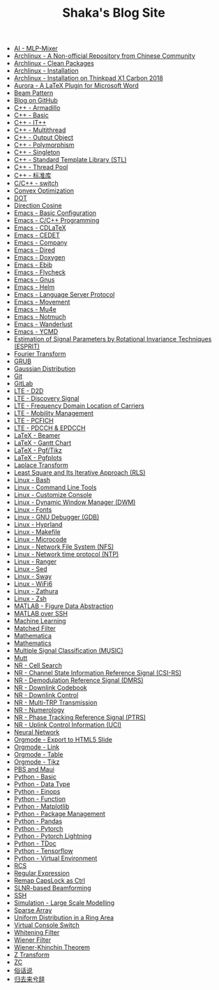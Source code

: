 #+TITLE: Shaka's Blog Site

- [[file:ai_mlp_mixer.org][AI - MLP-Mixer]]
- [[file:arch_cn.org][Archlinux - A Non-official Repository from Chinese Community]]
- [[file:arch_clean_pkg.org][Archlinux - Clean Packages]]
- [[file:arch_inst.org][Archlinux - Installation]]
- [[file:arch_x1c.org][Archlinux - Installation on Thinkpad X1 Carbon 2018]]
- [[file:aurora.org][Aurora - A LaTeX Plugin for Microsoft Word]]
- [[file:beam_pattern.org][Beam Pattern]]
- [[file:blog.org][Blog on GitHub]]
- [[file:cpp_armadillo.org][C++ - Armadillo]]
- [[file:cpp_basic.org][C++ - Basic]]
- [[file:cpp_itpp.org][C++ - IT++]]
- [[file:cpp_multithread.org][C++ - Multithread]]
- [[file:cpp_class_output.org][C++ - Output Object]]
- [[file:cpp_polymorphism.org][C++ - Polymorphism]]
- [[file:cpp_singleton.org][C++ - Singleton]]
- [[file:cpp_stl.org][C++ - Standard Template Library (STL)]]
- [[file:cpp_tp.org][C++ - Thread Pool]]
- [[file:cpp_sl.org][C++ - 标准库]]
- [[file:cpp_switch.org][C/C++ - switch]]
- [[file:cvx_opt.org][Convex Optimization]]
- [[file:dot.org][DOT]]
- [[file:dir_cosine.org][Direction Cosine]]
- [[file:emacs_config.org][Emacs - Basic Configuration]]
- [[file:emacs_cpp.org][Emacs - C/C++ Programming]]
- [[file:emacs_cdlatex.org][Emacs - CDLaTeX]]
- [[file:emacs_cedet.org][Emacs - CEDET]]
- [[file:emacs_company.org][Emacs - Company]]
- [[file:emacs_dired.org][Emacs - Dired]]
- [[file:doxygen.org][Emacs - Doxygen]]
- [[file:emacs_ebib.org][Emacs - Ebib]]
- [[file:emacs_flycheck.org][Emacs - Flycheck]]
- [[file:emacs_gnus.org][Emacs - Gnus]]
- [[file:emacs_helm.org][Emacs - Helm]]
- [[file:emacs_lsp.org][Emacs - Language Server Protocol]]
- [[file:emacs_movement.org][Emacs - Movement]]
- [[file:emacs_mu4e.org][Emacs - Mu4e]]
- [[file:notmuch.org][Emacs - Notmuch]]
- [[file:emacs_wl.org][Emacs - Wanderlust]]
- [[file:emacs_ycmd.org][Emacs - YCMD]]
- [[file:esprit.org][Estimation of Signal Parameters by Rotational Invariance Techniques (ESPRIT)]]
- [[file:fourier.org][Fourier Transform]]
- [[file:grub.org][GRUB]]
- [[file:gaussian.org][Gaussian Distribution]]
- [[file:git.org][Git]]
- [[file:gitlab.org][GitLab]]
- [[file:lte_d2d.org][LTE - D2D]]
- [[file:lte_ds.org][LTE - Discovery Signal]]
- [[file:lte_fc_loc.org][LTE - Frequency Domain Location of Carriers]]
- [[file:lte_mobility_mgmt.org][LTE - Mobility Management]]
- [[file:lte_pcfich.org][LTE - PCFICH]]
- [[file:lte_pdcch_epdcch.org][LTE - PDCCH & EPDCCH]]
- [[file:emacs_beamer.org][LaTeX - Beamer]]
- [[file:latex_gantt.org][LaTeX - Gantt Chart]]
- [[file:latex_tikz.org][LaTeX - Pgf/Tikz]]
- [[file:latex_pgfplots.org][LaTeX - Pgfplots]]
- [[file:laplace.org][Laplace Transform]]
- [[file:rls.org][Least Square and Its Iterative Approach (RLS)]]
- [[file:bash.org][Linux - Bash]]
- [[file:tool.org][Linux - Command Line Tools]]
- [[file:console.org][Linux - Customize Console]]
- [[file:dwm.org][Linux - Dynamic Window Manager (DWM)]]
- [[file:font.org][Linux - Fonts]]
- [[file:gdb.org][Linux - GNU Debugger (GDB)]]
- [[file:hyprland.org][Linux - Hyprland]]
- [[file:makefile.org][Linux - Makefile]]
- [[file:microcode.org][Linux - Microcode]]
- [[file:nfs.org][Linux - Network File System (NFS)]]
- [[file:ntp.org][Linux - Network time protocol (NTP)]]
- [[file:ranger.org][Linux - Ranger]]
- [[file:sed.org][Linux - Sed]]
- [[file:sway.org][Linux - Sway]]
- [[file:linux_wifi6.org][Linux - WiFi6]]
- [[file:zathura.org][Linux - Zathura]]
- [[file:zsh.org][Linux - Zsh]]
- [[file:matlab_fig.org][MATLAB - Figure Data Abstraction]]
- [[file:matlab_ssh.org][MATLAB over SSH]]
- [[file:ml.org][Machine Learning]]
- [[file:matched_filter.org][Matched Filter]]
- [[file:mathematica.org][Mathematica]]
- [[file:math.org][Mathematics]]
- [[file:music.org][Multiple Signal Classification (MUSIC)]]
- [[file:mutt.org][Mutt]]
- [[file:nr_cell_search.org][NR - Cell Search]]
- [[file:nr_csirs.org][NR - Channel State Information Reference Signal (CSI-RS)]]
- [[file:nr_dmrs.org][NR - Demodulation Reference Signal (DMRS)]]
- [[file:nr_dl_cb.org][NR - Downlink Codebook]]
- [[file:nr_dl_ctrl.org][NR - Downlink Control]]
- [[file:nr_mtrp.org][NR - Multi-TRP Transmission]]
- [[file:nr_nm.org][NR - Numerology]]
- [[file:nr_ptrs.org][NR - Phase Tracking Reference Signal (PTRS)]]
- [[file:nr_uci.org][NR - Uplink Control Information (UCI)]]
- [[file:nn.org][Neural Network]]
- [[file:org_ioslide.org][Orgmode - Export to HTML5 Slide]]
- [[file:org_link.org][Orgmode - Link]]
- [[file:org_tab.org][Orgmode - Table]]
- [[file:org_tikz.org][Orgmode - Tikz]]
- [[file:pbs_maui.org][PBS and Maui]]
- [[file:python_basic.org][Python - Basic]]
- [[file:python_data_type.org][Python - Data Type]]
- [[file:python_einops.org][Python - Einops]]
- [[file:python_fun.org][Python - Function]]
- [[file:python_matplotlib.org][Python - Matplotlib]]
- [[file:python_pkg_mgmt.org][Python - Package Management]]
- [[file:python_pandas.org][Python - Pandas]]
- [[file:python_pytorch.org][Python - Pytorch]]
- [[file:python_pytorch_lightning.org][Python - Pytorch Lightning]]
- [[file:python_tdoc.org][Python - TDoc]]
- [[file:python_tensorflow.org][Python - Tensorflow]]
- [[file:python_virtualenv.org][Python - Virtual Environment]]
- [[file:rcs.org][RCS]]
- [[file:reg_exp.org][Regular Expression]]
- [[file:capslk2ctrl.org][Remap CapsLock as Ctrl]]
- [[file:slnr_bf.org][SLNR-based Beamforming]]
- [[file:ssh.org][SSH]]
- [[file:sim_large_scale_model.org][Simulation - Large Scale Modelling]]
- [[file:sparse_array.org][Sparse Array]]
- [[file:uni_distr_ring.org][Uniform Distribution in a Ring Area]]
- [[file:switch_virtual_console.org][Virtual Console Switch]]
- [[file:whitening_filter.org][Whitening Filter]]
- [[file:wiener_filter.org][Wiener Filter]]
- [[file:wiener_khinchin.org][Wiener-Khinchin Theorem]]
- [[file:z.org][Z Transform]]
- [[file:zc.org][ZC]]
- [[file:suhuashuo.org][俗话说]]
- [[file:guiqulaixici.org][归去来兮辞]]